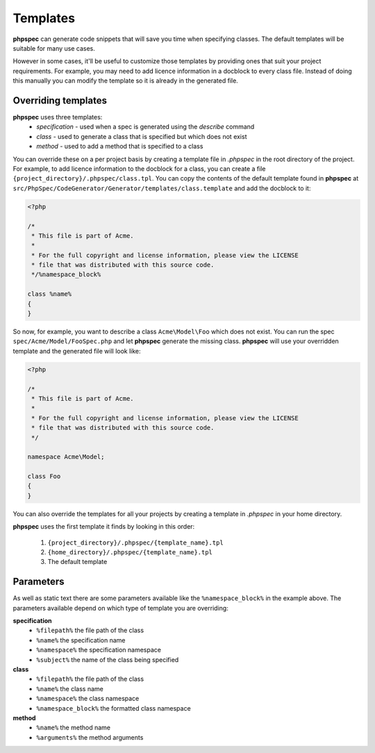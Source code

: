 Templates
=========

**phpspec** can generate code snippets that will save you time when specifying classes.
The default templates will be suitable for many use cases.

However in some cases, it'll be useful to customize those templates by providing
ones that suit your project requirements. For example, you may need to add licence
information in a docblock to every class file. Instead of doing this manually you
can modify the template so it is already in the generated file.

Overriding templates
--------------------

**phpspec** uses three templates:
  - *specification* - used when a spec is generated using the `describe` command
  - *class* - used to generate a class that is specified but which does not exist
  - *method* - used to add a method that is specified to a class

You can override these on a per project basis by creating a template file in
`.phpspec` in the root directory of the project. For example, to add licence
information to the docblock for a class, you can create a file ``{project_directory}/.phpspec/class.tpl``.
You can copy the contents of the default template found in **phpspec** at
``src/PhpSpec/CodeGenerator/Generator/templates/class.template`` and add the docblock to it:

.. code-block:: php

    <?php

    /*
     * This file is part of Acme.
     *
     * For the full copyright and license information, please view the LICENSE
     * file that was distributed with this source code.
     */%namespace_block%

    class %name%
    {
    }

So now, for example, you want to describe a class ``Acme\Model\Foo`` which does not exist. You can run
the spec ``spec/Acme/Model/FooSpec.php`` and let **phpspec** generate the missing class.
**phpspec** will use your overridden template and the generated file will look like:

.. code-block:: php

    <?php

    /*
     * This file is part of Acme.
     *
     * For the full copyright and license information, please view the LICENSE
     * file that was distributed with this source code.
     */

    namespace Acme\Model;

    class Foo
    {
    }

You can also override the templates for all your projects by creating a
template in `.phpspec` in your home directory.

**phpspec** uses the first template it finds by looking in this order:

   1. ``{project_directory}/.phpspec/{template_name}.tpl``
   2. ``{home_directory}/.phpspec/{template_name}.tpl``
   3. The default template

Parameters
----------

As well as static text there are some parameters available like the ``%namespace_block%``
in the example above. The parameters available depend on which type of
template you are overriding:

**specification**
   - ``%filepath%`` the file path of the class
   - ``%name%``  the specification name
   - ``%namespace%`` the specification namespace
   - ``%subject%`` the name of the class being specified

**class**
   - ``%filepath%`` the file path of the class
   - ``%name%`` the class name
   - ``%namespace%`` the class namespace
   - ``%namespace_block%`` the formatted class namespace

**method**
   - ``%name%`` the method name
   - ``%arguments%`` the method arguments
